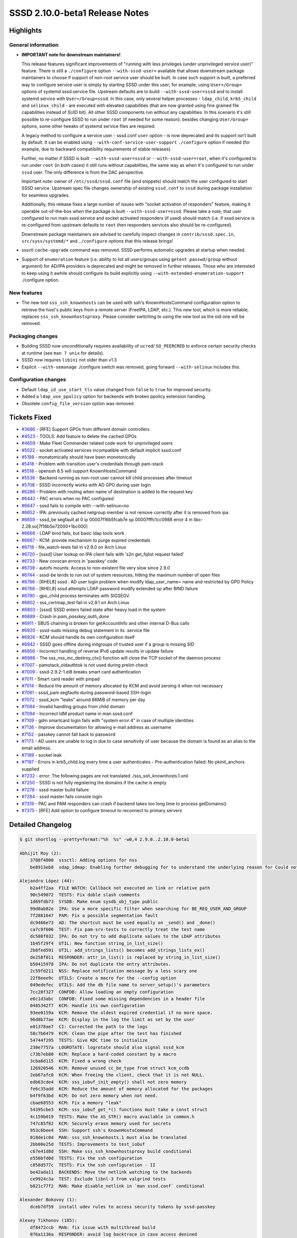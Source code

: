 SSSD 2.10.0-beta1 Release Notes
===============================

Highlights
----------

General information
~~~~~~~~~~~~~~~~~~~

* **IMPORTANT note for downstream maintainers!**

  This release features significant improvements of "running with less privileges (under   unprivileged service user)" feature. There is still a ``./configure`` option ``--with-sssd-user=`` available that allows downstream package maintainers to choose if support of non-root service user should be built. In case such support is built, a preferred way to configure service user is simply by starting SSSD under this user; for example, using ``User=/Group=`` options of systemd sssd.service file. Upstream defaults are to build ``--with-sssd-user=sssd`` and to install systemd service with ``User=/Group=sssd``. In this case, only several helper processes - ``ldap_child``, ``krb5_child`` and ``selinux_child`` - are executed with elevated capabilities (that are now granted using fine grained file capabilities instead of SUID bit). All other SSSD components run without any capabilities. In this scenario it's still possible to re-configure SSSD to run under ``root`` (if needed for some reason): besides changing ``User/Group=`` options, some other tweaks of systemd service files are required.

  A legacy method to configure a service user - sssd.conf ``user`` option - is now deprecated and its support isn’t built by default. It can be enabled using ``--with-conf-service-user-support`` ``./configure`` option if needed (for example, due to backward compatibility requirements of stable releases).

  Further, no matter if SSSD is built ``--with-sssd-user=sssd`` or ``--with-sssd-user=root``, when it's configured to run under ``root`` (in both cases) it still runs without capabilities, the same way as when it's configured to run under ``sssd`` user. The only difference is from the DAC perspective.

  Important note: owner of ``/etc/sssd/sssd.conf`` file (and snippets) should match the user configured to start SSSD service. Upstream spec file changes ownership of existing ``sssd.conf`` to ``sssd`` during package installation for seamless upgrades.

  Additionally, this release fixes a large number of issues with "socket activation of responders" feature, making it operable out-of-the-box when the package is built ``--with-sssd-user=sssd``. Please take a note, that user configured to run main sssd.service and socket activated responders (if used) should match (i.e. if sssd.service is re-configured from upstream defaults to ``root`` then responders services also should be re-configured).

  Downstream package maintainers are advised to carefully inspect changes in ``contrib/sssd.spec.in``, ``src/sysv/systemd/*`` and ``./configure`` options that this release brings!

* sssctl ``cache-upgrade`` command was removed. SSSD performs automatic upgrades at startup when needed.

* Support of ``enumeration`` feature (i.e. ability to list all users/groups using ``getent passwd/group`` without argument) for AD/IPA providers is deprecated and might be removed in further releases. Those who are interested to keep using it awhile should configure its build explicitly using ``--with-extended-enumeration-support`` ./configure option.

New features
~~~~~~~~~~~~

* The new tool ``sss_ssh_knownhosts`` can be used with ssh's KnownHostsCommand configuration option to retrieve the host's public keys from a remote server (FreeIPA, LDAP, etc.). This new tool, which is more reliable, replaces ``sss_ssh_knownhostsproxy``. Please consider switching to using the new tool as the old one will be removed.

Packaging changes
~~~~~~~~~~~~~~~~~

* Building SSSD now unconditionally requires availability of ``ucred``/ ``SO_PEERCRED`` to enforce certain security checks at runtime (see ``man 7 unix`` for details).
* SSSD now requires ``libini`` not older than v1.3
* Explicit ``--with-semanage`` ./configure switch was removed, going forward ``--with-selinux`` includes this.

Configuration changes
~~~~~~~~~~~~~~~~~~~~~

* Default ``ldap_id_use_start_tls`` value changed from ``false`` to ``true`` for improved security.
* Added a ``ldap_use_ppolicy`` option for backends with broken ppolicy extension handling.
* Obsolete ``config_file_version`` option was removed.

Tickets Fixed
-------------

* `#3686 <https://github.com/SSSD/sssd/issues/3686>`__ - [RFE] Support GPOs from different domain controllers
* `#4523 <https://github.com/SSSD/sssd/issues/4523>`__ - TOOLS: Add feature to delete the cached GPOs
* `#4659 <https://github.com/SSSD/sssd/issues/4659>`__ - Make Fleet Commander related code work for unprivileged users
* `#5022 <https://github.com/SSSD/sssd/issues/5022>`__ - socket activated services incompatible with default implicit sssd.conf
* `#5198 <https://github.com/SSSD/sssd/issues/5198>`__ - monatomically should have been monotonically
* `#5418 <https://github.com/SSSD/sssd/issues/5418>`__ - Problem with transition user's credentials through pam-stack
* `#5518 <https://github.com/SSSD/sssd/issues/5518>`__ - openssh 8.5 will support KnownHostsCommand
* `#5536 <https://github.com/SSSD/sssd/issues/5536>`__ - Backend running as non-root user cannot kill child processes after timeout
* `#5708 <https://github.com/SSSD/sssd/issues/5708>`__ - SSSD incorrectly works with AD GPO during user login
* `#6286 <https://github.com/SSSD/sssd/issues/6286>`__ - Problem with routing when name of destination is added to the request key
* `#6442 <https://github.com/SSSD/sssd/issues/6442>`__ - PAC errors when no PAC configured
* `#6647 <https://github.com/SSSD/sssd/issues/6647>`__ - sssd fails to compile with --with-selinux=no
* `#6652 <https://github.com/SSSD/sssd/issues/6652>`__ - IPA: previously cached netgroup member is not remove correctly after it is removed from ipa
* `#6659 <https://github.com/SSSD/sssd/issues/6659>`__ - sssd_be segfault at 0 ip 00007f16b5fcab7e sp 00007fffc1cc0988 error 4 in libc-2.28.so[7f16b5e72000+1bc000]
* `#6666 <https://github.com/SSSD/sssd/issues/6666>`__ - LDAP bind fails, but basic ldap tools work
* `#6667 <https://github.com/SSSD/sssd/issues/6667>`__ - KCM: provide mechanism to purge expired credentials
* `#6718 <https://github.com/SSSD/sssd/issues/6718>`__ - file_watch-tests fail in v2.9.0 on Arch Linux
* `#6720 <https://github.com/SSSD/sssd/issues/6720>`__ - [sssd] User lookup on IPA client fails with 's2n get_fqlist request failed'
* `#6733 <https://github.com/SSSD/sssd/issues/6733>`__ - New covscan errors in 'passkey' code
* `#6739 <https://github.com/SSSD/sssd/issues/6739>`__ - autofs mounts: Access to non-existent file very slow since 2.9.0
* `#6744 <https://github.com/SSSD/sssd/issues/6744>`__ - sssd-be tends to run out of system resources, hitting the maximum number of open files
* `#6766 <https://github.com/SSSD/sssd/issues/6766>`__ - [RHEL8] sssd : AD user login problem when modify ldap_user_name= name and restricted by GPO Policy
* `#6768 <https://github.com/SSSD/sssd/issues/6768>`__ - [RHEL8] sssd attempts LDAP password modify extended op after BIND failure
* `#6790 <https://github.com/SSSD/sssd/issues/6790>`__ - gpo_child process terminates with SIGSEGV.
* `#6802 <https://github.com/SSSD/sssd/issues/6802>`__ - sss_certmap_test fail in v2.9.1 on Arch Linux
* `#6803 <https://github.com/SSSD/sssd/issues/6803>`__ - [sssd] SSSD enters failed state after heavy load in the system
* `#6889 <https://github.com/SSSD/sssd/issues/6889>`__ - Crash in `pam_passkey_auth_done`
* `#6911 <https://github.com/SSSD/sssd/issues/6911>`__ - SBUS chaining is broken for getAccountInfo and other internal D-Bus calls
* `#6920 <https://github.com/SSSD/sssd/issues/6920>`__ - sssd-sudo missing debug statement in its .service file
* `#6926 <https://github.com/SSSD/sssd/issues/6926>`__ - KCM should handle its own configuration itself
* `#6942 <https://github.com/SSSD/sssd/issues/6942>`__ - SSSD goes offline during initgroups of trusted user if a group is missing SID
* `#6956 <https://github.com/SSSD/sssd/issues/6956>`__ - Incorrect handling of reverse IPv6 update results in update failure
* `#6986 <https://github.com/SSSD/sssd/issues/6986>`__ - The sss_nss_mc_destroy_ctx() function will close the TCP socket of the daemon process
* `#7007 <https://github.com/SSSD/sssd/issues/7007>`__ - pamstack_oldauthtok is not used during prelim check
* `#7009 <https://github.com/SSSD/sssd/issues/7009>`__ - sssd-2.9.2-1.el8 breaks smart card authentication
* `#7011 <https://github.com/SSSD/sssd/issues/7011>`__ - Smart card reader with pinpad
* `#7014 <https://github.com/SSSD/sssd/issues/7014>`__ - Reduce the amount of memory allocated by KCM and avoid zeroing it when not necessary
* `#7061 <https://github.com/SSSD/sssd/issues/7061>`__ - sssd_pam segfaults during password-based SSH-login
* `#7072 <https://github.com/SSSD/sssd/issues/7072>`__ - sssd_kcm "leaks" around 86MiB of memory per day
* `#7084 <https://github.com/SSSD/sssd/issues/7084>`__ - Invalid handling groups from child domain
* `#7094 <https://github.com/SSSD/sssd/issues/7094>`__ - Incorrect IdM product name in man sssd.conf
* `#7109 <https://github.com/SSSD/sssd/issues/7109>`__ - gdm smartcard login fails with "system error 4" in case of multiple identities
* `#7136 <https://github.com/SSSD/sssd/issues/7136>`__ - Improve documentation for allowing e-mail address as username
* `#7152 <https://github.com/SSSD/sssd/issues/7152>`__ - passkey cannot fall back to password
* `#7173 <https://github.com/SSSD/sssd/issues/7173>`__ - AD users are unable to log in due to case sensitivity of user because the domain is found as an alias to the email address.
* `#7189 <https://github.com/SSSD/sssd/issues/7189>`__ - socket leak
* `#7197 <https://github.com/SSSD/sssd/issues/7197>`__ - Errors in krb5_child.log every time a user authenticates - Pre-authentication failed: No pkinit_anchors supplied
* `#7232 <https://github.com/SSSD/sssd/issues/7232>`__ - error: The following pages are not translated ./sss_ssh_knownhosts.1.xml
* `#7250 <https://github.com/SSSD/sssd/issues/7250>`__ - SSSD is not fully registering the domains if the cache is empty
* `#7278 <https://github.com/SSSD/sssd/issues/7278>`__ - sssd master build failure
* `#7284 <https://github.com/SSSD/sssd/issues/7284>`__ - sssd master fails console login
* `#7319 <https://github.com/SSSD/sssd/issues/7319>`__ - PAC and PAM responders can crash if backend takes too long time to process getDomains()
* `#7375 <https://github.com/SSSD/sssd/issues/7375>`__ - [RFE] Add option to configure timeout to reconnect to primary servers


Detailed Changelog
------------------

.. code-block:: release-notes-shortlog

    $ git shortlog --pretty=format:"%h  %s" -w0,4 2.9.0..2.10.0-beta1

    Abhijit Roy (2):
        3788f4800  sssctl: Adding options for nss
        be8913eb8  sdap_idmap: Enabling further debugging for to understand the underlying reason for Could not convert objectSID.

    Alejandro López (44):
        b2a4ff2aa  FILE WATCH: Callback not executed on link or relative path
        90c549072  TESTS: Fix doble slash comments
        1d69fdb73  SYSDB: Make enum sysdb_obj_type public
        99d0ab82e  IPA: Use a more specific filter when searching for BE_REQ_USER_AND_GROUP
        7f2881647  PAM: Fix a possible segmentation fault
        dc9466e73  AD: The shortcut must be used equally on _send() and _done()
        ca7c9f606  TEST: Fix pam-srv-tests to correctly treat the test name
        dc508f032  IPA: Do not try to add duplicate values to the LDAP attributes
        1b45f29f4  UTIL: New function string_in_list_size()
        2b8fed591  UTIL: add_strings_lists() becomes add_strings_lists_ex()
        de258f011  RESPONDER: attr_in_list() is replaced by string_in_list_size()
        b50415978  IPA: Do not duplicate the entry attributes.
        2c59fd211  NSS: Replace notification message by a less scary one
        22f8eee9c  UTILS: Create a macro for the --config option
        049edefec  UTILS: Add the db file name to server_setup()'s parameters
        7cc28f327  CONFDB: Allow loading an empty configuration
        e6c1d3abc  CONFDB: Fixed some missing dependencies in a header file
        0485342f7  KCM: Handle its own configuration
        93ee0159a  KCM: Remove the oldest expired credential if no more space.
        96d8b77ae  KCM: Display in the log the limit as set by the user
        e01378ae7  CI: Corrected the path to the logs
        58c7b6479  KCM: Clean the pipe after the test has finished
        54744f295  TESTS: Give KDC time to initialize
        230e7757a  LOGROTATE: logrotate should also signal sssd_kcm
        c73b7eb80  KCM: Replace a hard-coded constant by a macro
        3cba6d115  KCM: Fixed a wrong check
        126920546  KCM: Remove unused cc_be_type from struct kcm_ccdb
        2eb67afc0  KCM: When freeing the client, check that it is not NULL.
        edb63cde4  KCM: sss_iobuf_init_empty() shall not zero memory
        fe6c35add  KCM: Reduce the amount of memory allocated for the packages
        b4f9f63bd  KCM: Do not zero memory when not need.
        cbae68553  KCM: Fix a memory "leak"
        54395cbe3  KCM: sss_iobuf_get_*() functions must take a const struct
        4c159b019  TESTS: Make the AS_STR() macro available in common.h
        747c85f82  KCM: Securely erase memory used for secrets
        953c6bee4  SSH: Support ssh's KnownHostsCommand
        018de1c0d  MAN: sss_ssh_knownhosts.1 must also be translated
        2bb00e25d  TESTS: Improvements to test_iobuf
        c67e41d8d  SSH: Make sss_ssh_knownhostsproxy build conditional
        e556bfd0d  TESTS: Fix the ssh configuration
        c858d577c  TESTS: Fix the ssh configuration - II
        be42ada11  BACKENDS: Move the netlink watching to the backends
        ce9924c3a  TEST: Exclude libnl-3 from valgrind tests
        b821c77f2  MAN: Make disable_netlink in `man sssd.conf` conditional

    Alexander Bokovoy (1):
        dceb7df59  install udev rules to access security tokens by sssd-passkey

    Alexey Tikhonov (185):
        df8472ccb  MAN: fix issue with multithread build
        076a1136a  RESPONDER: avoid log backtrace in case access denined
        74d0f4538  BUILD: Accept krb5 1.21 for building the PAC plugin
        2fd5374fd  SYSDB: in case (ignore_group_members == true) group is actually complete
        f6bbd591d  KRB5: avoid another attempt to free 'cc' in 'done:' section if first attempt failed.
        ff5096bb7  KRB5: use proper function to deallocate mem
        7f308c6fe  KRB5: avoid FORWARD_NULL
        b69ff375a  KRB5: fix memory leak
        758227017  KRB5: fix memory leak
        a83be8fb5  KRB5: avoid RESOURCE_LEAK
        01f0d067f  KRB5: fixed RESOURCE_LEAK
        fd7da517d  LDAP: fixed RESOURCE_LEAK
        eca00ef47  LDAP: fixed leak of `kprinc`
        d02533cac  UTILS: fixed USE_AFTER_FREE
        9240bca7d  ENUMERATION: conditional build of enumeration support for providers other than LDAP
        e91a90cf0  SPEC: sync with Fedora spec file
        7902bd6e1  SPEC: make permissions of config folders consistent
        a540f914c  TOOLS: get rid of strings duplications
        91d32fee1  SPEC: make ownership of sssd.conf consistent with config folders.
        fcfffb5cf  UTILS: swap order of seteuid()/setegid()
        9380c8eff  SBUS: warn loudly if bus denies access
        d91c944c9  IFP: add a comment to 'org.freedesktop.sssd.infopipe.service' to avoid potential confusion
        16d3308b4  MAN: only mention 'files' provider if its support is built
        7f7cfc92c  PROXY: missing `proxy_resolver_lib_name` isn't an error
        8079d93ff  Fix compilation warning ``` ../src/responder/pam/pamsrv_cmd.c: In function ‘pam_reply’: ../src/responder/pam/pamsrv_cmd.c:1188:10: warning: unused variable ‘pk_preauth_done’ [-Wunused-variable] 1188 | bool pk_preauth_done = false; ``` in case SSSD is built without 'passkey' support.
        ae3bac934  CONF: allow 'sssd:sssd' ownership for config snippets
        9fe559402  DP: ENOTSUP isn't a fatal failure for target c-tor
        41427f957  IFP: allow running under non-root user
        15a22136e  UTILS: remove unused code (files manipulations)
        12a2033e0  SPEC: restore proper ownership of `deskprofilepath` broken in d163a120b922a49b458dc9568d90c4066cee2d73
        daf6096de  SPEC: `gpocachepath` doesn't need public r-x access
        7d14e529c  UTILS: include name of the file that failed perform_checks() in the debug log
        c4b5fda55  Get rid of '--dbus-activated'.
        50e7891bc  CONFDB: removed unneeded wrapper
        b639f335d  CONF: there is no use for CONFDB_FALLBACK_CONFIG
        e0903de48  SBUS: additional details in debug messages
        abd91303f  MONITOR: debug messages updates
        49f59cd43  SYSTEMD: removed unneeded capabilities
        19c741c48  SYSV/NSS: avoid chmod() in sssd_nss
        9cb397280  SYSTEMD::IFP: don't restrict ExecStartPre=chown(log)
        8e1d2bb47  SYSTEMD: replace deprecated 'PermissionsStartOnly=true' with '+'
        9d7dd81c0  SYSTEMD: several comments to service files
        01bee47a1  SUDO service: ${DEBUG_LOGGER} was missed for 'sudo'
        b90021b82  CONFDB: get rid of "lastUpdate"
        e57093067  CONFDB: get rid of 'config_file_version'.
        9efd79b01  SSSDConfig: use 'setuptools' instead of 'distutils'
        0a254e434  BUILD: get rid of `--with-semanage` ./configure switch
        88d8afbb1  MC: a couple of additions to 'recover from invalid memory cache size' patch
        086e46f1f  Stop supporting libini older than 1.3
        421a818f8  configure: use 'LDB_CFLAGS'
        b0212b04f  SSS_CLIENT: replace `__thread` with `pthread_*specific()`
        ed4b1a5b1  RESPONDER: remove unused code
        afabbb95e  BUILD: make support of 'ucred' a hard requirement
        246ae4497  RESPONDER: rely on SO_PEERCRED instead of socket path
        62732b697  PAM: get rid of private socket as it's not used anymore
        db1a919ff  RESPONDER: get rid of "private pipes" completely.
        8c8702803  CLIENT:NSS: never resolve 'sssd' user/group
        1451c6e03  CLIENT:PAM: trust peer if it runs under 0 or SSSD_USER uid
        b6f44f103  INTG-TESTS: fake SO_PEERCRED on responder side as well
        a3a376218  RESPONDER: protection from (cctx->cmd_line == NULL)
        4b0c58be5  RESPONDER: protection from failed `snprintf()`
        3eae4cc52  SPEC: 'sssd-proxy' requires 'libsss_certmap.so'
        2617dcfd6  UTIL: use proper specifier for 'DEBUG_CHAIN_ID_FMT_*'
        098bf64a0  Don't provide 'uint64_t' as POPT_ARG_LONG.
        2a3e47af2  CLIENT: move all socket paths checks to a single function
        41f8a6892  CLIENT: remove check for rw-rw-rw-
        4255a0fed  KRB5: a comment to explain the need for explicit `sss_pac_check_and_open()`
        079f433db  CLIENT: reduce code duplication
        57ed0de68  CLIENT: add an optional check of server credentials
        1f8ec39c3  CLIENT: reduce code duplication
        4e1a794f8  CLIENT: SUDO: force check of server credentials
        32b67e67c  CLIENT: move sudo/autofs/ssh related code
        8d0a88eee  SUDO: refuse to serve clients running under non-root
        ff2a7118e  SUDO: make 'sssd_sudo' socket sssd:sssd owned
        4a01583f0  PAM: no need for root:root owned socket
        4d6551e8b  RESPONDER: remove support for custom pipe_fd
        8f58e22ac  SUDO: don't overwrite major error code with minor one
        ad70f159f  CLIENT: fixed a mistype in `check_socket_cred()`
        271bb6c7a  CLIENT: fix covscan complain
        39cd0baa0  DP: reduce log level in case a responder asks for unknown domain
        5bbc14658  CI: don't run sssd-2.10+ on 'centos-8'
        97c05c4e3  LOGS: added missing new line
        c4e80942f  SYSTEM TESTS: run core set of tests against SSSD
        958a5e25c  SSS_CLIENT: MC: in case mem-cache file validation fails,
        0344c41ac  SSS_CLIENT: check if mem-cache fd was hijacked
        2bcfb7f92  SSS_CLIENT: check if reponder socket was hijacked
        d6940c6f9  P11_CHILD: reduce code duplication
        4cdb41751  DEBUG: added missing new line
        0c1d11bcb  SERVER: `setpgid()`:
        522b98c9b  CLIENT:NSS: never resolve initgroups for 'sssd' user
        059b58f76  SERVICES: allow to run socket activated sssd_nss under SSSD_USER
        a7851156e  PROXY: strip SUID bit off 'proxy_child'
        b4b72aacc  LDAP: move `select_principal_from_keytab()` to 'ldap_child'
        28068cdb8  MONITOR: remove MONITOR_DEF_FORCE_TIME
        dd7aaaf2f  MONITOR: switch user to configured before exec(service)
        ec77ec4e8  SPEC: clean up mem-cache files on uninstall
        6dba6c4b4  MONITOR: proper error check of failed `prctl()`
        c11734eb6  Fleet commander: store deskprofiles under user running SSSD
        2ef0f838e  IFP: don't trigger backtrace in case of ACL check fail
        859f58118  TESTS: multihost: chown sssd.conf to service user
        895b462d7  TESTS: multihost: make get_property() with older 'systemctl'
        c6c333def  UTILS: additional debug if `mkstemp()` fails
        40e5309a0  MONITOR: remove useless trailing '\'
        40cea81b1  MONITOR: remove 'opt_netlinkoff' removal notice
        419120f4a  MONITOR: replace fprintf() with ERROR()
        d79e0e74e  MNITOR: cosmetics
        102c30a57  MONITOR: get rid of unsed FLAGS_GEN_CONF definition
        47da0b6bc  SPEC: make most folders group accessible
        521f88ef8  SPEC: make '%{pipepath}/private' sssd:sssd owned
        52fa441b9  Make all SSSD processes a member of sssd supplementary group.
        60853c6fa  NSS: don't `fchown()` mem-cache files
        f4ad8c2ab  UTILS: add capabilities management helpers
        4a44cca40  Get rid of `--genconf` and `--genconf-section` monitor options.
        8d1b3ef7e  SSS_INI: const correctness
        cff8e1f99  CONFDB: split confdb_setup() into 2 steps
        b1cbf5f59  CONFDB: always delete old ldb-file
        87b77a011  MONITOR: no need to read domain list twice
        e306d93f9  MONITOR: remove unused mt_ctx::conf_path
        34f7c2eac  MONITOR: move keyring setup code to a function
        fd23a94ff  MONITOR: move nscd check code to a function
        a05b02506  SSS_INI: remove 'const' specifier from getter
        d7042fed2  DEBUG: a couple of message changes
        0d686b5d7  TOOLS: remove the upgrade-cache command
        5bd52025e  SYSTEMD: remove unused CAP_KILL
        304fe7541  SYSTEMD: responders do not need any capabilities
        1ea6965c9  MONITOR: startup logic was changed
        0e2ed444e  KRB5_/LDAP_CHILD: print capabilities at startup
        2a59991be  sssd.service: run under SSSD_USER by default
        4c42ca7a9  SPEC: make sure cache files are accessible
        aa7cddfa9  SPEC: make sure config files are accesible
        b88d56a39  SYSTEMD: KCM capabilities
        9fbaf6d74  SSS_INI: only check file ownership from 'sssd'
        583ea7f2d  SYSTEMD: remove "PIDFile="
        6ca4e4722  CONF: store pid file in /run/sssd
        29b1e474c  UTILS: make pidfile readable by everyone
        e2c26e810  SPEC: replace SUID bit with more fine-grained capabilities
        84c3034dc  SYSTEMD: set "SecureBits=noroot noroot-locked"
        9eed3873a  SPEC: make conf folder g+rx
        07f00135f  TESTS: system: skip 'passkey' tests if SSSD runs under non-root
        869ee9652  SPEC: build Fedora >= 41 package with sssd user support
        d45b85b7c  SSSDConfig: chown() sssd.conf to SSSD service user
        128777896  MONITOR: free 'tmp_ctx' in case of failure too
        e37a8c789  MAN: 'monitor' exit codes description
        cb4dbea61  SPEC/SYSTEMD: try harder making sure logs ownership matches service user
        4085ee079  UTILS: inotify: avoid potential NULL deref
        6dec94468  BUILD: only link SYSTEMD_DAEMON_LIBS if needed
        de928a283  BUILD: only search for SYSTEMD libs if needed
        c3578ad6f  BUILD: require initscript=systemd for syslog=journald
        4d29b915a  BUILD: don't use '--disable-dbus-tests'
        ce9488d6b  INTG-TESTS: replace '--without-semanage' with '--without-selinux'
        12e743234  BUILD: link 'krb5_child' against 'libsystemd' if needed
        01d09bb87  SPEC: use sysusers as additional source
        5045e4344  SPEC: enabled 'sysusers' for f-41+
        5b9a2f813  SPEC: define a home dir for 'sssd' user
        b67a29ff5  SPEC: suppress `chown` errors
        c25568fce  SPEC: build RHEL9 `--with-libsifp`
        57c4ccdca  BUILD: get rid of `--with-semanage` leftovers
        ab2671c00  DEBUG: reduce log level in case a responder asks for unknown domain
        0515eac56  TESTS: 'config_file_version' option doesn't exist
        65ca6725f  CI: remove unused stuff (lcov, ...)
        0f0aaa25e  CI: drop support of centos-stream-8
        61e7372c8  CI: enable centos-stream-10
        d8e831164  PAC: add 'sssd' user to the list of 'allowed_uids'
        92c902abd  BUILD: make support of 'sssd.conf::user' option configurable
        a226b2450  SPEC: manage /run/sssd using tmpfiles.d
        b3a487a4d  LDAP_CHILD: replace `become_user()` with `sss_drop_all_caps()`
        2891e7462  KRB5_CHILD: keep 'set-user-ID' in `k5c_become_user()`
        dc637c973  RESPONDER: use proper context for getDomains()
        ef66a27ab  KCM: run under SSSD_USER by default
        18aecfd42  make install: catch up with the spec-file
        f58be95ce  MAKE: only add 'AmbientCapabilities' template if
        7bab23612  SYSTEMD: chown() sssd.conf in service file
        5531e1de5  SYSTEMD: don't chown() logs
        a008accec  TOOLS: don't overwrite config.ldb
        19df6a5d2  SSH: sanity check to please coverity
        7c913edc8  CLIENT:idmap: fix coverity warning
        f32b021eb  MONITOR: increase 'services_startup_timeout'
        6de231d76  MONITOR: quit if any of providers didn't start
        ac6536d13  CI: remove http-parser dependency
        3dc8f6926  KRB5: make sure `get_tgt_times()` always set `tgtt`
        2e3f1ab7d  KRB5: TGT RENEWAL: try renew old ccaches immediately
        671a4de2e  KRB5: TGT RENEWAL: avoid flooding KDC
        eb334ccd7  KRB5: make sure FILE: TGT is still renewable
        5fc9590e2  CLIENT: a bit more accurate data type handling
        6db9030f8  SPDX migration

    Andre Boscatto (4):
        4d1711178  mans: fix typo in ldap_idmap_autorid_compat
        9abcaf905  man: fix wrong product name
        b3124173d  man: improving documentation about username and email
        945cebcf7  sssd: adding mail as case insensitive

    Andreas Hasenack (1):
        2b5f1cc47  Fix format string used for time values

    Andreas Schneider (1):
        39f5b9ac2  ad_gpo_child: Improve libsmbclient code

    Dan Lavu (16):
        4dae6def1  Adding testcase for bz2166627
        69f93bf81  Updating ad_multihost test
        24a08aca8  TESTS: Porting sss_override test suite
        f05d4ec1e  tests: adding group and importance markers
        bd839b85e  Updating ad_multihost test
        cb72984e2  Updating ad_multihost test
        95678ad7e  Adding test case for bz2167728
        92e85f1a1  tests: consolidation, refactoring and organizing, renaming of some tests
        90eca38ec  tests: updating poor assertion in dyndns
        9d1fccb5e  tests: adding background refresh tests to the new framework
        a80e236b8  tests: adding testcase for gh7174 email case insensitivity
        795b13c18  tests: fixing typo in test_authentication.py
        03f68e81d  tests: test case audit and house keeping
        b164766ac  tests: removing genconf, chown tests and updating passkey dirs
        4b2553d42  tests: updating makefile.am to include tests
        7f48c7c44  tests: adding gpo system tests

    Denis Zlobin (1):
        11a77e8b8  sbus: Fix codegen template for async client

    Dominika Borges (1):
        d1428aac1  doc: improve `failover_primary_timeout` option

    Dusan Uradnik (1):
        83eec3639  sbus: store dbus connection name in domain.conn_name

    François Cami (1):
        0368c368a  Fix typo: found => find

    Gaël PORTAY (2):
        46fbc499d  Add missing debian operation system in help string
        7b32dc0ab  Allow unknown operation system build

    Günther Deschner (1):
        1bf51929a  Fix the build with Samba 4.20

    Iker Pedrosa (13):
        906a677c9  passkey: write mapping data to file
        0588bd3b5  passkey: fix two covscan issues
        702f7c236  passkey: rename function
        40e0592df  test: basic tests for ldap_user_extra_attrs
        bfab49075  man: clarify passkey PIN prompt
        2c05926ed  passkey: omit user-verification
        38d334ea0  man: clarify user credentials for `cache_credentials`
        5a211ec94  CI: build passkey for centos-9
        3edc04d17  CI: clean configure.sh
        39a0de22d  CI: clean distro.sh
        05ea3f1be  CI: clean deps.sh
        292ef326b  CI: upload cwrap logs
        5841348fa  man: fix default value for pam_passkey_auth

    Jakub Jelen (2):
        b7da2450a  doc: Fix configuration option pam_p11_allowed_services type
        459d0989e  Allow smart card authentication in vlock

    Jakub Vavra (35):
        121b3bbff  Tests: Modify expiring/expired password test for RHEL 8.
        469905bfa  Tests: Add conditional skip for simple ifp test.
        3e3d09864  Tests: Skip test_0016_ad_parameters_ad_hostname_valid on other architectures.
        54903c0e3  Tests: Improve stability of test_0004_bz2110091
        6540a67c9  Tests: Print krb5.conf when joining realm.
        8fc5aadb1  Tests: Split package installation to different transactions.
        e73efe153  Tests: Handle dns with systemd resolved.
        39dde256e  tests: Add missing pytest marker config.
        88a386e12  Tests: Skip tests unstable on other archs and tweak realm join.
        8264cb573  Tests: Fix AD param sasl tests.
        4a9f8ebb8  Tests: adjoin in test_00015_authselect_cannot_validate_its_own_files
        7a3cc7a7b  Tests: Fix autofs cleanups
        0f1a6e350  Tests: Add a test for bz1900973 kcm delete expired tickets
        38db355aa  Tests: Add a test for kcm log rotation SSSD-5687
        ff8f248b0  Tests: Fix tokengroups tests.
        df1b74546  Tests: Retry realm join as it is flaky on multiarch setups
        a5270f898  Tests: Change path to keytabs to reflect whole domain in them
        5fb0a9ddc  Tests: Add importance and ticket to multihost
        b66035f3d  Tests: Revert change of retun type of realm_join
        9d6caaed3  Tests: Add a plugin for a per-test logging
        684d18b4b  Tests: Add single retry for realm leave
        2fa6ec2cc  Tests: Set ciphers for kerberos
        ef581c971  Tests: Add pytest.ini with marker converted to basic suite
        998503210  Tests: Fix OsError in test_kcm_debug_level_set
        1358f417a  CI: Add sssd testlib to pythonpath for prci multihost
        3caac5f7b  Tests: Tweak per-test log to de-duplicate output
        e3af77c73  Tests: Per-test logging: Fix exception on missing call phase.
        20175f413  Tests: Add oddjob package to master for multihost/alltests
        759d261c1  Tests: Refactor AD tests from files provider to proxy one.
        0a397c28d  Tests: Fix ipa/conftest.py for fedora.
        0935ce945  Tests: Fix hostmap tests not to depend on user-nsswitch.conf
        43c5b9445  Tests: refactor sssd.conf backup and restore
        1c2aa8250  Tests: Fix test_kcm_ssh_login_creates_kerberos_ticket
        7c6bc58a1  Tests: Move polarion.yaml to src/tests/
        f30902faa  Tests: Update reference to polarion.yaml

    Jakub Vávra (13):
        aacb789b7  Tests: Split package installation transactions and add error logging.
        76ec4919f  Tests: Add extra debug to test_0003_gssapi_ssh.
        6319e4276  Tests: Switch test_0001_memcache_sid to reuse adjoin code.
        de5e22e2d  Tests: Add journalctl when systemctl sssd fails.
        8aa72b162  Tests: Update ad parameters ported for non-root.
        59d19d909  Tests: Add extra sssd restart on master for samba tests.
        f160242d7  Tests: Add fixing sssd.conf ownership after realm join.
        bc1a8e963  Tests: Fix PEP8 on updated AD suites.
        31bd16f65  Tests: Update expect as passwd password change message changed.
        9a5a54cfb  Tests: Update password change expect to work
        cbc441511  Tests: Add extra output in package_mgmt when operation fails.
        d7d2b9673  Tests: Move logging settings change to test start
        979c25f38  Tests: Update ad multiforest and multidomain suites.

    Justin Stephenson (35):
        fe751c316  Passkey: Adjust IPA passkey config error log level
        fa326be9c  IPA: Log missing IPA config data on default level
        f3f7a4ce1  Change "non_kerberos" to "local" authentication
        d019132bd  Add local auth policy
        43d89dd2d  PAM: Fail empty password in passkey fallback
        348c8f535  Passkey: Warning display for fallback
        a20dadc7e  Makefile: Respect `BUILD_PASSKEY` conditional
        eadee9a2a  pam: Conditionalize passkey code
        7cf9a1ff0  ipa: Add `BUILD_PASSKEY` conditional for passkey codepath
        12762d629  pam: Remove unneeded passkey verification call
        bec58bf45  CI: Add Fedora 40+ to install CI scripts
        eebb43def  Proxy: Avoid ldb_modify failed error
        b516f1e4f  Passkey: Add child timeout handler
        053b6e14c  Passkey: Conditional fixes
        57dac1e29  Passkey: Allow kerberos preauth for "false" UV
        ae920b9ab  tests: Improve read write pipe child tests
        1f4fffdb7  util: Realloc buffer size for atomic safe read
        6f8f7c82b  Passkey: Increase conv message size for prompting
        ad9bf1bbc  use systemd-sysusers
        45e06b770  man: Improve LDAP security wording
        847aa7121  ldap: Switch ldap_id_use_start_tls default to True
        6814b2788  CI: Add dependabot to get updates of github actions
        60fdacfd8  passkey: Add krb5 preauthentication prompt support
        6ed1eff44  passkey: Skip processing non-passkey mapping data
        1d33bde42  Passkey: Fix coverity memory overrun error
        a134074c2  Passkey: Fix coverity RESOURCE_LEAK
        22d35690b  Passkey: Fix valgrind error and missing free
        1bacf4985  Tests: Python black formatting fixes
        c9a333c52  krb5: Allow fallback between responder questions
        6c1272edf  krb5: Add fallback password change support
        f860f10a5  PAM: Print PAM Data once on incoming requests
        c15bd3aeb  krb5: Move soft_terminate_krb5_child to static
        b32f59603  man: Add local_auth_policy table
        914ce0947  passkey: Return error during passkey processing
        d7d51126a  passkey: Improve passkey mapping handling

    Lizhou Sha (1):
        7077328f5  SPEC: Add Requires: sssd-krb5-common for KCM ticket renewals

    Madhuri Upadhye (19):
        377ec31a8  Test: Test search filter specific user override or a specific group override
        2965db1cc  Tests: Gating fixes for RHEL8.9 and RHEL9.3
        9c50b8ec1  Tests: Add package for tc command
        57499ff65  Tests: When adding attributes ldap_user_extra_attrs with mail value in sssd.conf the cross-forest query stop working
        ac5480af3  Tests: Minor fix in test_adtrust
        ea34b805b  Test: Check case-insensitive while checking with group lookup for a overrideuser
        6bed4b7bc  Tests: Package download
        e3dd7cf47  Tests: Add package for IPA tests
        66c0a2d00  tests: add passkey tests for sssctl and non-kerberos authentication
        f4c9d6efd  tests: add passkey tests for authentication failures
        173f31148  Tests: Add passkey test cases for following scenario
        8fd2df732  Tests: Add method to detet the files provider
        90e46836d  Tests: tier1/test_service: Remove files provider
        0b26b6fd1  Tests: alltests/test_krb5: Replace files provider
        55bcb883e  Tests: passkey: Add a ssh key as a passkey mapping
        d42c5e7da  Tests: Deleting coverted test cases
        9aaa71303  Tests: Add the test case passkey for fips enable
        ca684cd15  Tests: rename fips passkey test's recording files path
        f13510276  Test: Update tc when mapping and key are added

    Masahiro Matsuya (1):
        8804a2c68  TESTS: test_0017_filesldap is missing staticmethod

    Mathias Olsson (1):
        f6f83c480  check for protected authentication path

    Patrik Rosecky (22):
        0f911c10d  Tests: converted multihost/test_config.py
        01853a10f  Tests: convert intg/test_memory_cache.py to system tests
        5ced01570  tests: multihost/basic/sssctl_config_check.py converted
        28aeb13a2  Tests: converted intg/test_memory_cache to test_id
        fe61c459a  tests: converted multihost/basic/test_ldap.py
        e32f899a1  Tests: sssctl_config_check: test for incorrectly set value
        376534022  tests: convert multihost/basic/test_basic to test_kcm and test_authentication
        64422699a  Tests: converted alltests/test_pasword_policy.py to tests/test_ldap.py
        620af3b3f  Tests: alltest/test_sssctl_local.py converted to system/tests/sssctl.py
        ea7273b3d  Tests: multihost/basic/test_files converted
        8ecfe20ef  Tests:alltests/test_rfc2307.py converted to test_ldap.py
        b07a7552a  Tests: alltests/test_sss_cache.py converted to multihost/test_sssctl.py
        ce117ae0c  TESTS: topology set to KnownTopologyGroup.AnyProvider
        e9189052a  Tests: converted alltests/test_default_debug_level
        a5f636bb4  Tests: alltests/test_autoprivategroup.py converted to system/test_auto_private_groups.py
        c2360811d  Tests: alltests/test_ldap_extra_attrs.py converted to system/tests/test_schema.py
        ae2420afb  Tests: fix flake8 issues
        543eda195  Tests: multihost/test_sssctl_analyzer.py converted to system/test_sssctl_analyze.py
        d3a2bd087  Tests: alltests/test_config_validation converted
        ea7de588d  Tests: alltests/test_offline.py converted
        e235afee2  tests: multihost/basic/test_kcm converted
        23afc3bb7  Tests: convert multihost/alltests/test_cache_testing to system/test_sss_cache

    Pavel Březina (60):
        650e8d0a4  Update version in version.m4 to track the next release
        b033b0dda  ipa: correctly remove missing attributes on netgroup update
        8b014bf15  cache_req: remove unused field cache_behavior from state
        32f578229  cache_req: fix propagation of offline status with cache_first = true
        06d6e2702  pot: update pot files
        b9bb35c1a  ci: move to new centos8 buildroot repository url
        5c72905ec  ci: run workflows on sssd-2-9
        43dd400dc  tests: add pytest-importance plugin to system tests
        d3fd983be  tests: add pytest-output plugin to system tests
        50df528cc  tests: add requirements to system tests
        03e39e196  tests: drop tier from system tests
        f8848028a  tests: fix doctring in test_config__add_remove_section
        f3793fc7c  ci: generate polarion xmls from system tests
        1d268bc19  ci: run system test in collect only mode first
        7f3431a77  tests: fix doctring in test_memory_cache__invalidate_group_after_stop
        dd21de843  readme: remove github actions badges
        2f08f87be  git: add commit template for tests
        641e5f73d  mc: recover from invalid memory cache size
        1e5dfc187  sss_iface: do not add cli_id to chain key
        fdc8329ef  pot: update pot files
        725c5541d  tests: include passkey test code only if passkey is built
        233a846e8  tests: add sssd_test_framework.markers plugin
        61bf109a7  SSSDConfig: set PYTHONPATH to make setuptools work on centos8
        9dccf7ff6  ci: install latest SSSD code on IPA server
        4f5b1a25a  intg: return status code for calls requiring it in fake nss module
        b9c1d7d66  sbus: add destination to request key
        9f8551a19  sbus: centralize communication to a single dbus server
        a25b16ed7  sbus: correctly handle reply on signal chaining
        ab486cbc7  sbus: convert calls in dp_resp_client.c into signals
        d9b2b8e58  sbus: disable chaining for SetActive and SetInconsistent
        529af409a  sss_iface: split connection to dbus server and service registration
        8b47a9a31  backend: connect to private dbus in a blocking way
        9a47e2b04  dp: remove client registration code
        174fb9e00  sbus: log sender of received message
        10c1942e4  sbus: make sbus_connect_private_send static
        9ece4e133  dp: build dp_sbus_domain_active/inconsistent only with files provider
        fbff09892  dependapot: add ci prefix to commit messages
        17cf4bbb7  ci: get frozen Fedora releases in the matrix
        26047f07c  ipa: do not go offline if group does not have SID
        a3ea75877  pot: update pot files
        736430aa0  spec: use sysusers directly from sssd tarball
        76d3b5a45  ad: do not print backtrace if SSSD domain name is not the same as DNS name
        3e976dc6a  ad: do not print backtrace if SOM is missing in GPO
        0f9611cdc  tests: adapt to new firewall API
        2e75d735e  scripts: sign tarball with sssd project key
        c7a6e62d1  scripts: create checksum file for release tarball
        7076c5bb2  krb5_child: fix order of calloc arguments
        e9253e0a7  tests: fix isort, black and mypy errors
        9eea993b7  tests: add tests for sss_ssh_knownhosts
        603399a43  pam: fix invalid #if condition
        41cafd63e  tests: fix isort issue
        3488b9e95  tests: use different home dir then /tmp for local user
        7293eeea5  scripts: add sssd.sysusers to srpm generated by make_srpm.sh
        e9738e369  failover: add failover_primary_timeout option
        b026d625a  ci: explicitly set which topologies are already provisioned
        bf436377b  ci: use python 3.11 for system tests
        15ab9be57  pot: update pot files
        7c443ab4b  scripts: add support for beta and rc versions
        5ae05315e  configure: use runstatedir for default pid path
        aefc8cea8  Release sssd-2.10.0-beta1

    Petr Mikhalicin (1):
        ae6b9163b  pam_sss: fix passthrow of old authtok from another pam modules at PAM_PRELIM_CHECK

    Samuel Cabrero (19):
        738bb5330  GPO: Defer SMB server choice until id connection established when processing referrals
        98efb5ec9  GPO: Remove unused local variable
        992606711  SYSDB: Add sysdb_gpos_base_dn()
        e1692772b  GPO: Fetch the GPO's displayName attribute
        568ca5dee  SYSDB: Store GPO's displayName in sysdb
        35801347e  SYSDB: Store the GPO's filesystem path in sysdb entry
        66fd8a048  SYSDB: Always canonicalize GPO guid
        cf59da1aa  SYSDB: Add new index for gpoGUID and make searches on it case insensitive
        095e31eb2  SSSCTL: Prepare for extended help in subcommands
        18a17bcd5  SSSCTL: Add gpo-show command
        6dc9166c2  SSSCTL: Add sssctl gpo-list command
        be735999d  SYSDB: Add a function to delete GPO entry by GPO GUID
        afee68b11  SSSCTL: Add sssctl gpo-remove command
        c5b16eec4  SSSCTL: Add gpo-purge command
        54179a094  SSSCTL: Add the new cached GPOs management commands to release notes
        85a238c6b  TESTS: Extend sysdb-tests to check case-insensitive store operations
        d2b734b92  SYSDB: Use SYSDB_NAME from cached entry when updating users and groups
        ecda21a44  BUILD: Fix os detection
        d75727e66  TOOLS: Adjust sssctl user-checks default PAM service for SUSE

    Scott Poore (1):
        1082f2563  Tests: add follow-symlinks to sed for nsswitch

    Sebastian Andrzej Siewior (1):
        32b72c7c3  tests: Drop -extensions from openssl command if there is no -x509

    Shridhar Gadekar (9):
        535a8c6a7  Tests: move unstable default_debug to tier2
        11eef225c  Tests: fix default debug level for typo
        587cd8dc2  Tests: move test_access_control.py to tier2
        27dd3f508  Tests: Adding c-ares markers for related tests
        fd3ed8afd  Test: drop c_ares tests from gating
        6efb2779b  Test: dropping unstable dyndns tests
        5ebf98a86  Tests: drop dyndns testcase from gating
        0171bcb06  Test: gating sssd after crash
        08aa08e07  Tests: moving duplicate backtrace from gating

    Stanisław Pitucha (1):
        1980e2c41  LDAP: Allow ignoring the ppolicy extension

    Sumit Bose (47):
        01d02794e  sysdb: fix string comparison when checking for overrides
        39b6337f3  AD: add missing AD_AT_DOMAIN_NAME for sub-domain search
        455611952  krb5: make sure sockets are closed on timeouts
        8a8869994  fail_over: protect against a segmentation fault
        d99aa97da  ldap: return failure if there are no grace logins left
        67c11c2eb  ad: use sAMAccountName to lookup hosts
        75f2b35ad  watchdog: add arm_watchdog() and disarm_watchdog() calls
        cca9361d9  sbus: arm watchdog for sbus_connect_init_send()
        8466f0e4d  sssct: allow cert-show and cert-eval-rule as non-root
        0817ca3b3  certmap: fix partial string comparison
        2bc426fa7  test: fix linking issue
        9474e0f4f  ci: remove unused clang-analyzer from dependencies
        760191875  utils: enable talloc null tracking
        c38699232  proxy: add support for certificate mapping rules
        ffd467430  intg: add NSS module for nss-wrapper support
        54f558966  intg: replace files with proxy provider in PAM responder test
        8952f6d8f  confdb: add new option for confdb_certmap_to_sysdb()
        f5f8030ad  intg: use file and proxy provider in PAM responder test
        4d475e41a  intg: add proxy auth with fallback test
        a7b19bcb4  ipa: reduce log level of some HBAC log messages
        962e9d052  PAM: fix Smartcard offline authentication
        e9e6d80e2  ci: make valgrind suppression more relaxed for test_ipa_subdomains_server
        cffe6e09c  nssidmap: fix sss_nss_getgrouplist_timeout() with empty secondary group list
        5e7cd889d  pam: fix Smartcard auth with files provider
        8ff7fdc12  sssctl: do not require root for user-checks
        9b73614c4  LDAP: make groups_by_user_send/recv public
        c02e09afe  ad: gpo evalute host groups
        ff23e7e28  sysdb: remove sysdb_computer.[ch]
        5f63d9bfc  sdap: add set_non_posix parameter
        44ec3e463  pam: fix SC auth with multiple certs and missing login name
        29a77c6e7  sdap: add search_bases option to groups_by_user_send()
        a153f13f2  sdap: add naming_context as new member of struct sdap_domain
        b439847bc  sss-client: handle key value in destructor
        409f175f0  krb5: lower log level in sss_krb5_get_init_creds_password()
        4f38fd10c  krb5: increase log level in map_krb5_error()
        bf6cb6dcd  krb5: add OTP to krb5 response selection
        7c33f9d57  krb5: make sure answer_pkinit() use matching debug messages
        e26cc6934  krb5: make prompter and pre-auth debug message less irritating
        0d5e8f117  pam_sss: prefer Smartcard authentication
        05df81679  pam: fix storing auth types for offline auth
        79c384fb0  test: set 'local_auth_policy = only' for all passkey test
        d7db79716  ad-gpo: use hash to store intermediate results
        0de6c3304  ad: refresh root domain when read directly
        7239dd679  dist: set capabilities during make install
        1199bd10c  conf: update path permissions
        f1c621816  oidc_child: fix wrong usage of '%*s'
        4cf9625b8  sbus: retry Hello if ERR_SBUS_NO_REPLY was received

    Thorsten Scherf (1):
        4729ec077  SSH: fix typo in sss_ssh_knownhosts man page

    Tomas Halman (3):
        f0bba9d51  dyndns: PTR record updates separately
        830a2e3d6  Handle child-domain group membership
        ecb0c6370  GPO evaluation of primary group

    Tomasz Kłoczko (1):
        402793059  Bump DocBook DTD version to latest stable 4.5

    Weblate (4):
        799e56d61  po: update translations
        058898168  po: update translations
        96f568cbd  po: update translations
        d13dc329b  po: update translations

    aborah (25):
        2096f4552  Tests: Fix gating tests for 9.3
        75ae9e87a  Tests: Netgroups do not honor entry cache nowait percentage
        d14be798b  Tests: Skip test_0001_bz2021196
        34dba5a38  Tests: Add ssh module that is fast, reliable, accurate
        567412087  Tests: Fix alltest tier1_3 tests with new ssh module
        7f94e5ca4  Tests: Fix IPA tire1_2 tests
        476ba5618  Tests: Increase PAM_MISC_CONV_BUFSIZE to max at 4096 instead of 512 bytes
        5e86af8a3  Tests: Update test_ldap_password_policy.py::test_maxage as per the new sssd change
        2487c99c8  Tests: Fix test_0002_bz1928648 with new ssh module
        fe99271ba  Tests: sssd-be tends to run out of system resources, hitting the maximum number of open files
        d8742c51f  Tests: Update tire1_2 test cases with new ssh module
        66908221b  Tests: Update tier1 test cases with new ssh module
        3ff79e284  Tests: Fix test_0008_1636002
        34ef9c5f3  Tests: Fix test_maxage
        755c2157e  Tests: Fix KCM::test_client_timeout
        4b83a68e3  Tests: Update sssh module for tier 1_3, 1_4 and 2
        763106ff5  Tests: Add sleep time to test_bz785908
        160d7c4f4  Tests: Ldap referrals.
        bcbc0b319  Tests: Enabling proxy_fast_alias shows "ldb_modify failed: [Invalid attribute syntax]" for id lookups.
        5f3c82d3c  Tests: Port rootdse test suit to new test framework.
        23087669e  Tests: Fix ipa test for gating.
        fa503bcc5  Tests: Drop files provider from tests test_sssctl_local.py
        83f1ba781  Tests: Drop files provider from tests test_sssctl_ldap.py
        56280faad  Tests: Drop files provider from tests test_multidomain.py
        5999e0704  Tests: Fix the test failures for tier-1-pytest-alltests-tier1-2 for non root configuration

    dependabot[bot] (10):
        0456ecad6  build(deps): bump DamianReeves/write-file-action
        2f5b29999  build(deps): bump actions/checkout from 3 to 4
        ff42d8899  build(deps): bump vapier/coverity-scan-action from 1.2.0 to 1.7.0
        cbb107314  build(deps): bump linuxdeepin/action-cppcheck
        3922f4d79  build(deps): bump actions/download-artifact from 3 to 4
        f5f5d83f7  build(deps): bump github/codeql-action from 2 to 3
        35ef26b62  build(deps): bump actions/upload-artifact from 3 to 4
        2e1c2f354  build(deps): bump DamianReeves/write-file-action from 1.2 to 1.3
        bf99d6065  build(deps): bump vapier/coverity-scan-action from 1.7.0 to 1.8.0
        1a3554b2d  build(deps): bump actions/setup-python from 4 to 5

    licunlong (1):
        a997ee7bd  cli: caculate the wait_time in milliseconds

    lisa (1):
        9506b7b30  Convert multihost/ad/test_idmap to test_identity

    roy214 (1):
        ed3726c37  sssctl: add error analyzer

    shridhargadekar (4):
        2b222dd30  Test: Dropping the assertion of ssh from analyzer list
        2176b7d84  Tests: sssctl_analyze diff location
        43e3cf1e0  Test: files_provider replaced with proxy
        fa9f6882b  Tests: sudo defaults rule

    wangcheng (1):
        01131ba7c  IPA: Change sysdb_attrs_add_val to sysdb_attrs_add_val_safe in debug output
